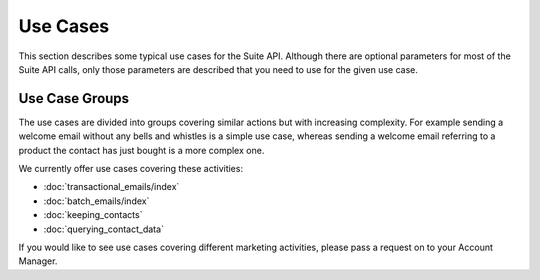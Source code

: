 Use Cases
=========

This section describes some typical use cases for the Suite API. Although there are optional parameters for most of the
Suite API calls, only those parameters are described that you need to use for the given use case.

Use Case Groups
---------------

The use cases are divided into groups covering similar actions but with increasing complexity. For example sending a
welcome email without any bells and whistles is a simple use case, whereas sending a welcome email referring to a
product the contact has just bought is a more complex one.

We currently offer use cases covering these activities:

* :doc:`transactional_emails/index`
* :doc:`batch_emails/index`
* :doc:`keeping_contacts`
* :doc:`querying_contact_data`

If you would like to see use cases covering different marketing activities, please pass a request on to your Account Manager.



